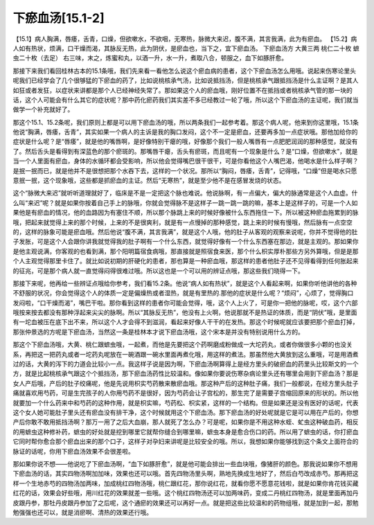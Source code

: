 下瘀血汤[15.1-2]
==================

【15.1】病人胸满，唇痿，舌青，口燥，但欲嗽水，不欲咽，无寒热，脉微大来迟，腹不满，其言我满，此为有瘀血。
【15.2】病人如有热状，烦满，口干燥而渴，其脉反无热，此为阴伏，是瘀血也，当下之，宜下瘀血汤。
下瘀血汤方
大黄三两  桃仁二十枚  蟅虫二十枚（去足）
右三味，末之，炼蜜和丸，以酒一升，水一升，煮取八合，顿服之，血下如豚肝愈。

那接下来我们看回桂林古本的15.1条哦，我们先来看一看他怎么说这个瘀血病的患者，这个下瘀血汤怎么用哦。说起来伤寒论里头呢我们已经学会了几个很够猛的下瘀血的药了，比如说桃核承气汤，比如说抵挡汤，但是桃核承气跟抵挡汤是什么主证啊？是其人如狂或者发狂，以症状来讲都是那个人已经神经失常了。那如果这个人的瘀血哦，刚好位置不在抵挡或者桃核承气管的那一块的话，这个人可能会有什么其它的症状呢？那中药化瘀药我们其实差不多已经教过一轮了哦，所以这个下瘀血汤的主证呢，我们就当做学一个补充就好了。

那这个15.1、15.2条呢，我们原则上都是可以用下瘀血汤的哦，所以两条我们一起参考着。那这个病人呢，他来到你这里哦，15.1条他说“胸满，唇痿，舌青”，其实如果一个病人的主诉是我的胸口发闷，这个不一定是瘀血，还要再多加一点症状哦。那他加给你的症状是什么呢？是“唇痿”，就是他的嘴唇啊，是好像特别干瘪的哦，好像那个我们一般人嘴唇有一点肥肥润润的那种感觉，就没有了。然后舌头是看得到有深蓝色的那个瘀斑的。那嘴唇干瘪，舌头有瘀斑，而且呢有一个现象是什么？是“口燥，但欲嗽水”，就是当一个人里面有瘀血，身体的水循环都会受影响，所以他会觉得嘴巴很干很干，可是你看他这个人嘴巴渴，他喝水是什么样子啊？是抿一抿而已，就是他并不是很想把那个水吞下去，这样的一个状况。那所以“胸闷，唇痿，舌青”，记得哦，“口燥”但是喝水只愿意抿一抿，这个现象哦，这些都是抓瘀血的主证。然后“无寒热”，就是至少他不是在感冒发烧的状态。

这个“脉微大来迟”就听听道理就好了，临床是不是一定把这个脉也难说。他说脉啊，有一点偏大，偏大的脉通常是这个人血虚。什么叫“来迟”呢？就是如果你按着自己手上的脉哦，你就会觉得脉不是这样子一跳一跳一跳的嘛，基本上是这样子的，可是一个人如果他是有瘀血的情况，他的血路因为有塞住不顺，所以那个脉跳上来的时候好像被什么东西拖住一下。所以被这种瘀血拖累到的脉哦，把起来就觉得上来的那个时候，上来的不是很爽利，就是有一点慢掉的那种感觉，跳上来的时候有慢哦，然后脉有一点空空的，这样的脉象可能是瘀血哦。然后他说“腹不满，其言我满”，就是这个人哦，他的肚子从客观的观察来说呢，你并不觉得他的肚子发胀，可是这个人会跟你讲我就觉得我的肚子啊有一个什么东西，就觉得好像有一个什么东西塞在那边，就是主观的。那如果你是他主观说满，你客观的也看到满，那个阳明篇宿食病哦，那直接就是照宿食来医，那个什么枳实厚朴那些方另外算哦，但是是那个人主观觉得那里卡住了。就比如说初期的肝硬化的患者，那也算是一种瘀血哦，那这样的患者他肚子还不见得看得到任何胀起来的征兆，可是那个病人就一直觉得闷得很难过哦。所以这也是一个可以用的辨证点哦，那这些我们晓得一下。

那接下来呢，他再给一些辨证点哦给你参考，我们看15.2条。他说“病人如有热状”，就是这个人看起来啊，如果你听他讲他的各种不舒服的状况，你会觉得这个人的体质一定是偏燥热或者湿热，就是有里热的.那他的症状是什么呢？“烦闷”，心烦了，觉得胸口发闷啦，“口干燥而渴”，嘴巴干啦。那你看到这样的患者你可能会觉得，哦，这个人上火了，可是你一把他的脉呢，哎，这个六部哦按来按去都没有那种浮起来尖尖的脉啊。所以“其脉反无热”，他没有上火啊，他说那就不是热证的体质，而是“阴伏”哦，是里面有一坨血被压在底下出不来，所以这个人才会得不到滋润，看起来好像人干干的在发热。那这个时候呢就应该要把那个瘀血打掉，那张仲景选的方呢是下瘀血汤，当然这一条是桂林本才说下瘀血汤哦，这个宋本是并没有特别说用什么方的。

那这个下瘀血汤哦，大黄、桃仁跟蟅虫哦，一起煮，而他是先要把这个药啊磨成粉做成一大坨药丸，或者你做很多小颗的也没关系，再把这一把药丸或者一坨药丸呢放在一碗酒跟一碗水里面再煮化哦，用这样的煮法。那虽然他大黄放到这么重哦，可是用酒煮过的话，大黄的泻下的力道会比较小一点。我这样子说是因为啊，下瘀血汤啊算得上是经方里头的破瘀血的药里头比较斯文的一个方，就是比起桃核承气跟这个个抵挡汤，那下瘀血汤药性比较温和。像如果你要说伤寒杂病论里头还有哪里会用到下瘀血汤？那是女人产后哦，产后的肚子绞痛呢，他是先说用枳实芍药散来散瘀血哦。那这种产后的这种肚子痛，我们一般都说，在经方里头肚子痛就喜欢用芍药，可是生完孩子的人你用芍药不是很好，因为芍药会让子宫松的，那生完了是需要子宫缩回原来的形状的。所以他就要加一个什么药来中和芍药的这种作用，就是枳实嘛，芍药松、枳实紧，这样的一个结构。但是如果还是没有医好的话呢，代表这个女人她可能肚子里头还有瘀血没有排干净，这个时候就用这个下瘀血汤。那下瘀血汤的好处呢就是它是可以用在产后的，你想产后你敢不敢用抵挡汤啊？那万一用了之后大血崩，那人就死了怎么办？可是呢，如果你是不用这种水蛭、虻虫这种破血药，相反的用蟅虫这种修补药，蟅虫的好处就是挖到哪里它就帮你缝合到哪里嘛，蟅虫本身是愈合伤口的药。所以用了蟅虫的话，你打瘀血它同时帮你愈合那个瘀血出来的那个口子，这样子对孕妇来讲呢是比较安全的哦。所以，我想如果你能够找到这个条文上面符合的脉证的话呢，你用下瘀血汤效果不会很差啦。

那如果你说不想——他说吃了下瘀血汤啊，“血下如豚肝愈”，就是他可能会排出一些血块哦，像猪肝的颜色。那我说如果你不想用下瘀血汤的话，其实四物汤啊加加味，效果也还可以哦。首先四物汤里头啊，熟地先换成生地好了，然后白芍改成赤芍。那再把这样一个生地赤芍的四物汤加两味，加成桃红四物汤哦，桃仁跟红花，那你说红花，就看你愿不愿意花钱啦，就是如果你肯花钱买藏红花的话，效果会好些哦，用川红花的效果就差一些哦。这个桃红四物汤还可以加两味药，变成二丹桃红四物汤，就是里面再加丹皮跟丹参，那牡丹皮跟丹参加了之后呢，这个通瘀的效果还可以再好一点。就是把这些比较温和的药物组哦，就是加到一起，那勉勉强强也还可以，就是消瘀啊、清热的效果还行哦。
